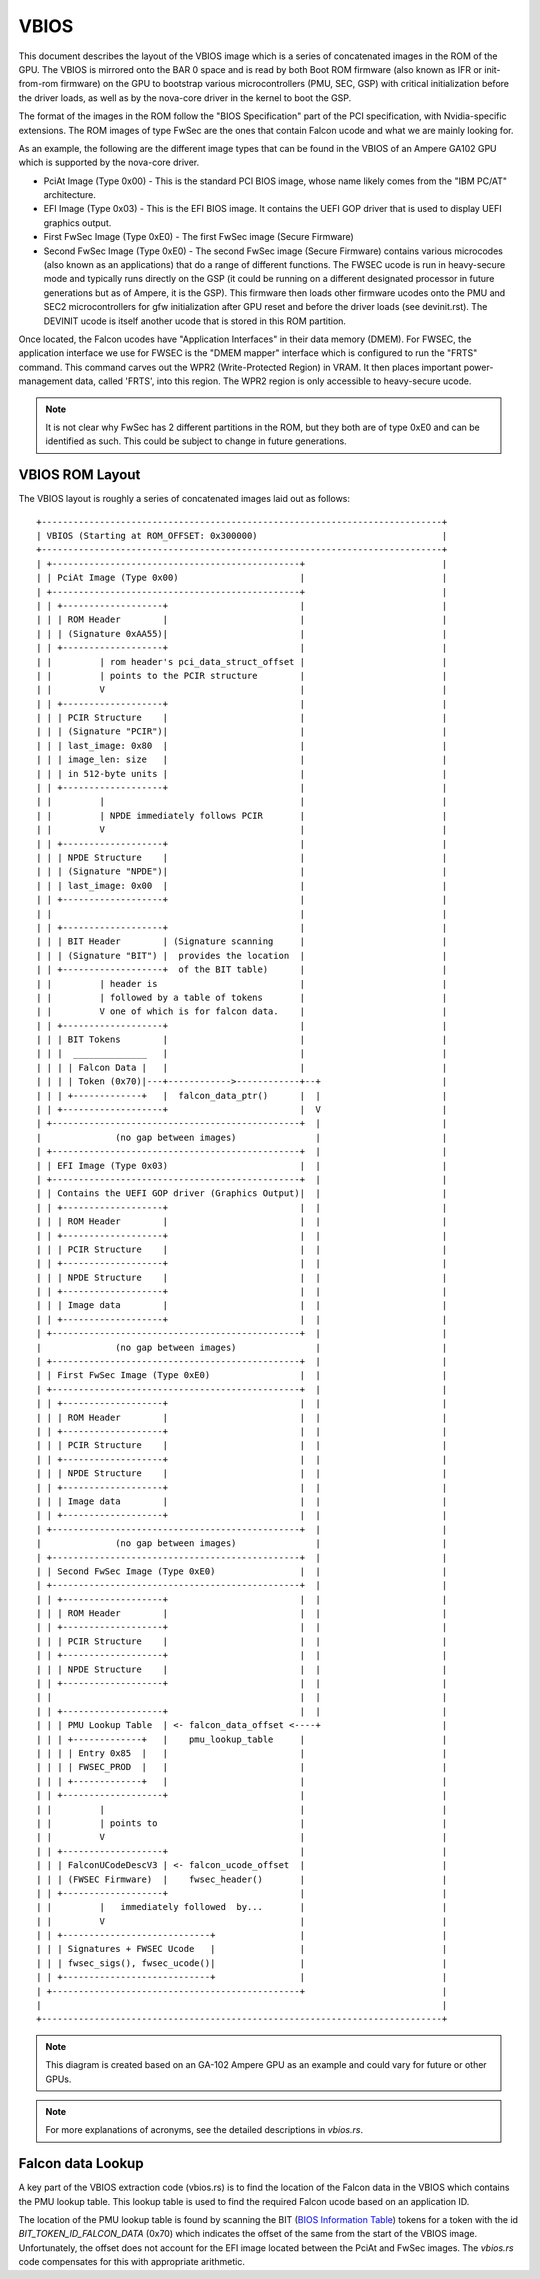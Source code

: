 .. SPDX-License-Identifier: (GPL-2.0+ OR MIT)

==========
VBIOS
==========
This document describes the layout of the VBIOS image which is a series of concatenated
images in the ROM of the GPU. The VBIOS is mirrored onto the BAR 0 space and is read
by both Boot ROM firmware (also known as IFR or init-from-rom firmware) on the GPU to
bootstrap various microcontrollers (PMU, SEC, GSP) with critical initialization before
the driver loads, as well as by the nova-core driver in the kernel to boot the GSP.

The format of the images in the ROM follow the "BIOS Specification" part of the
PCI specification, with Nvidia-specific extensions. The ROM images of type FwSec
are the ones that contain Falcon ucode and what we are mainly looking for.

As an example, the following are the different image types that can be found in the
VBIOS of an Ampere GA102 GPU which is supported by the nova-core driver.

- PciAt Image (Type 0x00) - This is the standard PCI BIOS image, whose name
  likely comes from the "IBM PC/AT" architecture.

- EFI Image (Type 0x03) - This is the EFI BIOS image. It contains the UEFI GOP
  driver that is used to display UEFI graphics output.

- First FwSec Image (Type 0xE0) - The first FwSec image (Secure Firmware)

- Second FwSec Image (Type 0xE0) - The second FwSec image (Secure Firmware)
  contains various  microcodes (also known as an applications) that do a range
  of different functions. The FWSEC ucode is run in heavy-secure mode and
  typically runs directly on the GSP (it could be running on a different
  designated processor in future generations but as of Ampere, it is the GSP).
  This firmware then loads other firmware ucodes onto the PMU and SEC2
  microcontrollers for gfw initialization after GPU reset and before the driver
  loads (see devinit.rst). The DEVINIT ucode is itself another ucode that is
  stored in this ROM partition.

Once located, the Falcon ucodes have "Application Interfaces" in their data
memory (DMEM). For FWSEC, the application interface we use for FWSEC is the
"DMEM mapper" interface which is configured to run the "FRTS" command. This
command carves out the WPR2 (Write-Protected Region) in VRAM. It then places
important power-management data, called 'FRTS', into this region. The WPR2
region is only accessible to heavy-secure ucode.

.. note::
   It is not clear why FwSec has 2 different partitions in the ROM, but they both
   are of type 0xE0 and can be identified as such. This could be subject to change
   in future generations.

VBIOS ROM Layout
----------------
The VBIOS layout is roughly a series of concatenated images laid out as follows::

    +----------------------------------------------------------------------------+
    | VBIOS (Starting at ROM_OFFSET: 0x300000)                                   |
    +----------------------------------------------------------------------------+
    | +-----------------------------------------------+                          |
    | | PciAt Image (Type 0x00)                       |                          |
    | +-----------------------------------------------+                          |
    | | +-------------------+                         |                          |
    | | | ROM Header        |                         |                          |
    | | | (Signature 0xAA55)|                         |                          |
    | | +-------------------+                         |                          |
    | |         | rom header's pci_data_struct_offset |                          |
    | |         | points to the PCIR structure        |                          |
    | |         V                                     |                          |
    | | +-------------------+                         |                          |
    | | | PCIR Structure    |                         |                          |
    | | | (Signature "PCIR")|                         |                          |
    | | | last_image: 0x80  |                         |                          |
    | | | image_len: size   |                         |                          |
    | | | in 512-byte units |                         |                          |
    | | +-------------------+                         |                          |
    | |         |                                     |                          |
    | |         | NPDE immediately follows PCIR       |                          |
    | |         V                                     |                          |
    | | +-------------------+                         |                          |
    | | | NPDE Structure    |                         |                          |
    | | | (Signature "NPDE")|                         |                          |
    | | | last_image: 0x00  |                         |                          |
    | | +-------------------+                         |                          |
    | |                                               |                          |
    | | +-------------------+                         |                          |
    | | | BIT Header        | (Signature scanning     |                          |
    | | | (Signature "BIT") |  provides the location  |                          |
    | | +-------------------+  of the BIT table)      |                          |
    | |         | header is                           |                          |
    | |         | followed by a table of tokens       |                          |
    | |         V one of which is for falcon data.    |                          |
    | | +-------------------+                         |                          |
    | | | BIT Tokens        |                         |                          |
    | | |  ______________   |                         |                          |
    | | | | Falcon Data |   |                         |                          |
    | | | | Token (0x70)|---+------------>------------+--+                       |
    | | | +-------------+   |  falcon_data_ptr()      |  |                       |
    | | +-------------------+                         |  V                       |
    | +-----------------------------------------------+  |                       |
    |              (no gap between images)               |                       |
    | +-----------------------------------------------+  |                       |
    | | EFI Image (Type 0x03)                         |  |                       |
    | +-----------------------------------------------+  |                       |
    | | Contains the UEFI GOP driver (Graphics Output)|  |                       |
    | | +-------------------+                         |  |                       |
    | | | ROM Header        |                         |  |                       |
    | | +-------------------+                         |  |                       |
    | | | PCIR Structure    |                         |  |                       |
    | | +-------------------+                         |  |                       |
    | | | NPDE Structure    |                         |  |                       |
    | | +-------------------+                         |  |                       |
    | | | Image data        |                         |  |                       |
    | | +-------------------+                         |  |                       |
    | +-----------------------------------------------+  |                       |
    |              (no gap between images)               |                       |
    | +-----------------------------------------------+  |                       |
    | | First FwSec Image (Type 0xE0)                 |  |                       |
    | +-----------------------------------------------+  |                       |
    | | +-------------------+                         |  |                       |
    | | | ROM Header        |                         |  |                       |
    | | +-------------------+                         |  |                       |
    | | | PCIR Structure    |                         |  |                       |
    | | +-------------------+                         |  |                       |
    | | | NPDE Structure    |                         |  |                       |
    | | +-------------------+                         |  |                       |
    | | | Image data        |                         |  |                       |
    | | +-------------------+                         |  |                       |
    | +-----------------------------------------------+  |                       |
    |              (no gap between images)               |                       |
    | +-----------------------------------------------+  |                       |
    | | Second FwSec Image (Type 0xE0)                |  |                       |
    | +-----------------------------------------------+  |                       |
    | | +-------------------+                         |  |                       |
    | | | ROM Header        |                         |  |                       |
    | | +-------------------+                         |  |                       |
    | | | PCIR Structure    |                         |  |                       |
    | | +-------------------+                         |  |                       |
    | | | NPDE Structure    |                         |  |                       |
    | | +-------------------+                         |  |                       |
    | |                                               |  |                       |
    | | +-------------------+                         |  |                       |
    | | | PMU Lookup Table  | <- falcon_data_offset <----+                       |
    | | | +-------------+   |    pmu_lookup_table     |                          |
    | | | | Entry 0x85  |   |                         |                          |
    | | | | FWSEC_PROD  |   |                         |                          |
    | | | +-------------+   |                         |                          |
    | | +-------------------+                         |                          |
    | |         |                                     |                          |
    | |         | points to                           |                          |
    | |         V                                     |                          |
    | | +-------------------+                         |                          |
    | | | FalconUCodeDescV3 | <- falcon_ucode_offset  |                          |
    | | | (FWSEC Firmware)  |    fwsec_header()       |                          |
    | | +-------------------+                         |                          |
    | |         |   immediately followed  by...       |                          |
    | |         V                                     |                          |
    | | +----------------------------+                |                          |
    | | | Signatures + FWSEC Ucode   |                |                          |
    | | | fwsec_sigs(), fwsec_ucode()|                |                          |
    | | +----------------------------+                |                          |
    | +-----------------------------------------------+                          |
    |                                                                            |
    +----------------------------------------------------------------------------+

.. note::
   This diagram is created based on an GA-102 Ampere GPU as an example and could
   vary for future or other GPUs.

.. note::
   For more explanations of acronyms, see the detailed descriptions in `vbios.rs`.

Falcon data Lookup
------------------
A key part of the VBIOS extraction code (vbios.rs) is to find the location of the
Falcon data in the VBIOS which contains the PMU lookup table. This lookup table is
used to find the required Falcon ucode based on an application ID.

The location of the PMU lookup table is found by scanning the BIT (`BIOS Information Table`_)
tokens for a token with the id `BIT_TOKEN_ID_FALCON_DATA` (0x70) which indicates the
offset of the same from the start of the VBIOS image. Unfortunately, the offset
does not account for the EFI image located between the PciAt and FwSec images.
The `vbios.rs` code compensates for this with appropriate arithmetic.

.. _`BIOS Information Table`: https://download.nvidia.com/open-gpu-doc/BIOS-Information-Table/1/BIOS-Information-Table.html
